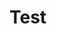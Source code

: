 #+hugo_base_dir: ../
#+hugo_section: Intro-to-Comp-Systems


* Test
:PROPERTIES:
:EXPORT_HUGO_SECTION*: Test
:EXPORT_FILE_NAME: _index
:END:
